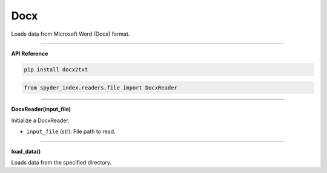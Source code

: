 Docx
============================================

Loads data from Microsoft Word (Docx) format.

_____

| **API Reference**

.. code-block:: bash

    pip install docx2txt

.. code-block:: python

    from spyder_index.readers.file import DocxReader

_____

| **DocxReader(input_file)**

Initialize a DocxReader.

- ``input_file`` (str): File path to read.

_____

| **load_data()**

Loads data from the specified directory.
